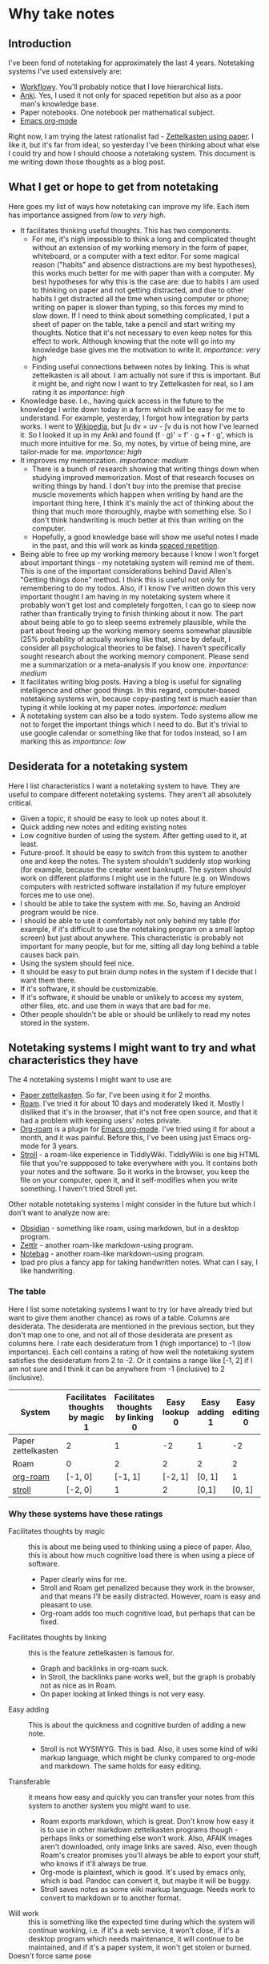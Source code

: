 * Why take notes

** Introduction

I've been fond of notetaking for approximately the last 4 years. Notetaking systems I've used
extensively are:

- [[https://workflowy.com][Workflowy]]. You'll probably notice that I love hierarchical lists.
- [[https://apps.ankiweb.net][Anki]]. Yes, I used it not only for spaced repetition but also as a poor man's knowledge base.
- Paper notebooks. One notebook per mathematical subject.
- [[https://orgmode.org/][Emacs org-mode]]

Right now, I am trying the latest rationalist fad - [[https://www.greaterwrong.com/posts/NfdHG6oHBJ8Qxc26s/the-zettelkasten-method-1][Zettelkasten using paper]]. I like it, but it's far from ideal, so
yesterday I've been thinking about what else I could try and how I should choose a notetaking
system. This document is me writing down those thoughts as a blog post.

** What I get or hope to get from notetaking

Here goes my list of ways how notetaking can improve my life. Each item has importance assigned
from /low/ to /very high/.

- It facilitates thinking useful thoughts. This has two components.
  + For me, it's nigh impossible to think a long and complicated thought without an extension of
    my working memory in the form of paper, whiteboard, or a computer with a text editor. For
    some magical reason ("habits" and absence distractions are my best hypotheses),
    this works much better for me with
    paper than with a computer. My best hypotheses for why this is the case are: due to habits
    I am used to thinking on paper and not getting distracted, and due to other habits I get
    distracted all the time when using computer or phone; writing on paper is slower than
    typing, so this forces my mind to slow down.
    If I need to think about something complicated, I put a sheet
    of paper on the table, take a pencil and start writing my thoughts. Notice that it's not
    necessary to even keep notes for this effect to work. Although knowing that the note will
    go into my knowledge base gives me the motivation to write it. /importance: very high/
  + Finding useful connections between notes by linking. This is what zettelkasten is all
    about. I am actually not sure if this is important. But it might be, and right now I want
    to try Zettelkasten for real, so I am rating it as /importance: high/
- Knowledge base. I.e., having quick access in the future to the knowledge I write down today in a
  form which will be easy for me to understand. For example, yesterday, I forgot how integration
  by parts works. I went to [[https://en.wikipedia.org/wiki/Integration_by_parts][Wikipedia]], but ∫u dv = uv - ∫v du is not how I've
  learned it. So I looked it up in my Anki and found (f ⋅ g)' = f' ⋅ g + f ⋅ g',
  which is much more intuitive for me. So, my notes, by virtue of being mine, are tailor-made
  for me. /importance: high/
- It improves my memorization. /importance: medium/
  + There is a bunch of research showing that writing things down when studying improved
    memorization. Most of that research focuses on writing things by hand. I don't buy
    into the premise that precise muscle movements which happen when writing by hand
    are the important thing here, I think it's mainly the act of thinking about the thing that
    much more thoroughly, maybe with something else. So I don't think handwriting is much
    better at this than writing on the computer.
  + Hopefully, a good knowledge base will show me useful notes I made in the past, and this
    will work as kinda [[http://www.gwern.net/Spaced%20repetition][spaced repetition]].
- Being able to free up my working memory because I know I won't forget about important
  things - my notetaking system will remind me of them. This is one of the important
  considerations behind David Allen's "Getting things done" method. I think this is useful not
  only for remembering to do my todos. Also, if I know I've written down this very important
  thought I am having in my notetaking system where it probably won't get lost and completely
  forgotten, I can go to sleep now rather than frantically trying to finish thinking about it
  now. The part about being able to go to sleep seems extremely plausible, while the part about
  freeing up the working memory seems somewhat plausible (25% probability
  of actually working like that, since
  by default, I consider all psychological theories to be false). I haven't specifically sought
  research about the working memory component. Please send me a summarization
  or a meta-analysis if you know one. /importance: medium/
- It facilitates writing blog posts. Having a blog is useful for signaling
  intelligence and other good things. In this regard, computer-based notetaking systems win,
  because copy-pasting text is much easier than typing it while looking at my paper notes.
  /importance: medium/
- A notetaking system can also be a todo system. Todo systems allow me not to forget the important
  things which I need to do. But it's trivial to use google calendar or something like that for
  todos instead, so I am marking this as /importance: low/

** Desiderata for a notetaking system

Here I list characteristics I want a notetaking system to have. They are useful to
compare different notetaking systems. They aren't all absolutely critical.

- Given a topic, it should be easy to look up notes about it.
- Quick adding new notes and editing existing notes
- Low cognitive burden of using the system. After getting used to it, at least.
- Future-proof. It should be easy to switch from this system to another one and keep the
  notes. The system shouldn't suddenly stop working (for example, because the creator
  went bankrupt). The system should work on different platforms I might use in the future
  (e.g. on Windows computers with restricted software installation if my future employer forces
  me to use one).
- I should be able to take the system with me. So, having an Android program would be nice.
- I should be able to use it comfortably not only behind my table (for example, if it's
  difficult to use the notetaking program on a small laptop screen) but just about
  anywhere. This characteristic is probably not important for many people, but for me, sitting all day long
  behind a table causes back pain.
- Using the system should feel nice.
- It should be easy to put brain dump notes in the system if I decide that I want them there.
- If it's software, it should be customizable.
- If it's software, it should be unable or unlikely to access my system, other files, etc. and
  use them in ways that are bad for me.
- Other people shouldn't be able or should be unlikely to read my notes stored in the system.

** Notetaking systems I might want to try and what characteristics they have

The 4 notetaking systems I might want to use are
- [[https://www.greaterwrong.com/posts/NfdHG6oHBJ8Qxc26s/the-zettelkasten-method-1][Paper zettelkasten]]. So far, I've been using it for 2 months.
- [[https://roamresearch.com][Roam]]. I've tried it for about 10 days and moderately liked it. Mostly I disliked that it's in
  the browser, that it's not free open source, and that it had a problem with keeping users'
  notes private.
- [[https://github.com/jethrokuan/org-roam][Org-roam]] is a plugin for [[https://orgmode.org/][Emacs org-mode]]. I've tried using it for about a month, and it was
  painful. Before this, I've been using just Emacs org-mode for 3 years.
- [[https://giffmex.org/stroll/stroll.html][Stroll]] - a roam-like experience in TiddlyWiki. TiddlyWiki is one big HTML file that you're
  suppposed to take everywhere with you. It contains both your notes and the software. So it works in
  the browser, you keep the file on your computer, open it, and it self-modifies when you write
  something. I haven't tried Stroll yet.

Other notable notetaking systems I might consider in the future but which I don't want to
analyze now are:
- [[https://obsidian.md/][Obsidian]] - something like roam, using markdown, but in a desktop program.
- [[https://zettlr.com][Zettlr]] - another roam-like markdown-using program.
- [[https://notebag.app][Notebag]] - another roam-like markdown-using program.
- Ipad pro plus a fancy app for taking handwritten notes. What can I say, I like handwriting.

*** The table

Here I list some notetaking systems I want to try (or have already tried but want to give them
another chance) as rows of a table. Columns are desiderata. The desiderata are mentioned in the previous section, but they
don't map one to one, and not all of those desiderata are present as columns here. I rate each
desideratum from 1 (high importance) to -1 (low importance). Each cell contains a rating of how
well the notetaking system satisfies the desideratum from 2 to -2. Or it contains a range like
[-1, 2] if I am not sure and I think it can be anywhere
from -1 (inclusive) to 2 (inclusive).


| System             | Facilitates thoughts by magic 1 | Facilitates thoughts by linking 0 | Easy lookup 0 | Easy adding 1 | Easy editing 0 | Transferable 0 | Will work 0 | Doesn't force same pose 1 | Can use everywhere always 0 | Facilitates writing for public -1 |
|--------------------+---------------------------------+-----------------------------------+---------------+---------------+----------------+----------------+-------------+---------------------------+-----------------------------+-----------------------------------|
| Paper zettelkasten | 2                               |                                 1 |            -2 | 1             |             -2 |             -1 |           1 | [1, 2]                    |                           1 |                                 0 |
| Roam               | 0                               |                                 2 |             2 | 2             |              2 |              1 |          -1 | 1                         |                          -1 |                                 1 |
| [[https://github.com/jethrokuan/org-roam][org-roam]]           | [-1, 0]                         |                           [-1, 1] |       [-2, 1] | [0, 1]        |              1 |              1 |           0 | [0, 1]                    |                           0 |                                 1 |
| [[https://giffmex.org/stroll/stroll.html][stroll]]             | [-2, 0]                         |                                 1 |             2 | [0,1]         |         [0, 1] |              0 |           1 | [0, 1]                    |                           0 |                                 1 |

*** Why these systems have these ratings
- Facilitates thoughts by magic :: this is about me being used to thinking using a piece of
  paper. Also, this is about how much cognitive load there is when using a piece of software.
  + Paper clearly wins for me.
  + Stroll and Roam get penalized because they work in the browser, and that means I'll be easily
    distracted. However, roam is easy and pleasant to use.
  + Org-roam adds too much cognitive load, but perhaps that can be fixed.
- Facilitates thoughts by linking :: this is the feature zettelkasten is famous for.
  + Graph and backlinks in org-roam suck.
  + In Stroll, the backlinks pane works well, but the graph is probably not as nice as in Roam.
  + On paper looking at linked things is not very easy.
- Easy adding :: This is about the quickness and cognitive burden of adding a new note.
  + Stroll is not WYSIWYG. This is bad. Also, it uses some kind of wiki markup language, which
    might be clunky compared to org-mode and markdown. The same holds for easy editing.
- Transferable :: it means how easy and quickly you can transfer your notes from this system to
  another system you might want to use.
  + Roam exports markdown, which is great. Don't know how easy it is to use in other markdown
    zettelkasten programs though - perhaps links or something else won't work. Also, AFAIK
    images aren't downloaded, only image links are saved. Also, even though Roam's creator
    promises you'll always be able to export your stuff, who knows if it'll always be true.
  + Org-mode is plaintext, which is good. It's used by emacs only, which is bad. Pandoc can
    convert it, but maybe it will be buggy.
  + Stroll saves notes as some wiki markup language. Needs work to convert to markdown or to
    another format.
- Will work :: this is something like the expected time during which the system will continue
  working, i.e. if it's a web service, it won't close, if it's a desktop program which needs
  maintenance, it will continue to be maintained, and if it's a paper system, it won't get
  stolen or burned.
- Doesn't force same pose :: this is once again about me getting back pain from sitting behind a
  table.
  + Org-roam's sidebar for showing backlinks sucks, so without a lot of tinkering, I can only
    use it comfortably on a big screen, which forces me to sit at my desk rather than move
    around my home with my laptop.
- Can use everywhere always :: whether I can take the system with me everywhere I go.
  + Paper notebook is easy to take on a walk but I won't be able to take all my notebooks when
    I have many.
  + org-roam will never have a mobile app.
  + Roam requires internet access but might get a mobile app.
- Facilitates writing for public :: whether it encourages writing blog posts and other forms of
  writing for other people. The main consideration for the ratings is that it's easy to
  copy-paste but much more difficult to type what is already written on paper.

** Conclusion?

Columns with importance 1 get the coefficient 3. Columns with importance 0 get the
coefficient 1. The column with importance -1 gets the coefficient 0.5. To get an overall score
for a notetaking system, for each of the columns, I multiply the column's coefficient by the
score the system got for this desideratum. If a system has a range instead of a single score
for some column, I take its middle point. Here's the result:

- Paper zettelkasten :: 9.5
- Roam :: 14.5
- Org-roam :: 3.5
- Stroll :: 5

This suggests that Roam is great, and I should give it another chance. Hmm. But for some reason,
I want to give org-roam another chance more because yay free open source software yay
emacs yay customizability. Well, we'll see how it goes.

I hope you find some of these considerations useful for figuring out whether you need a
notetaking system and how to choose one.
